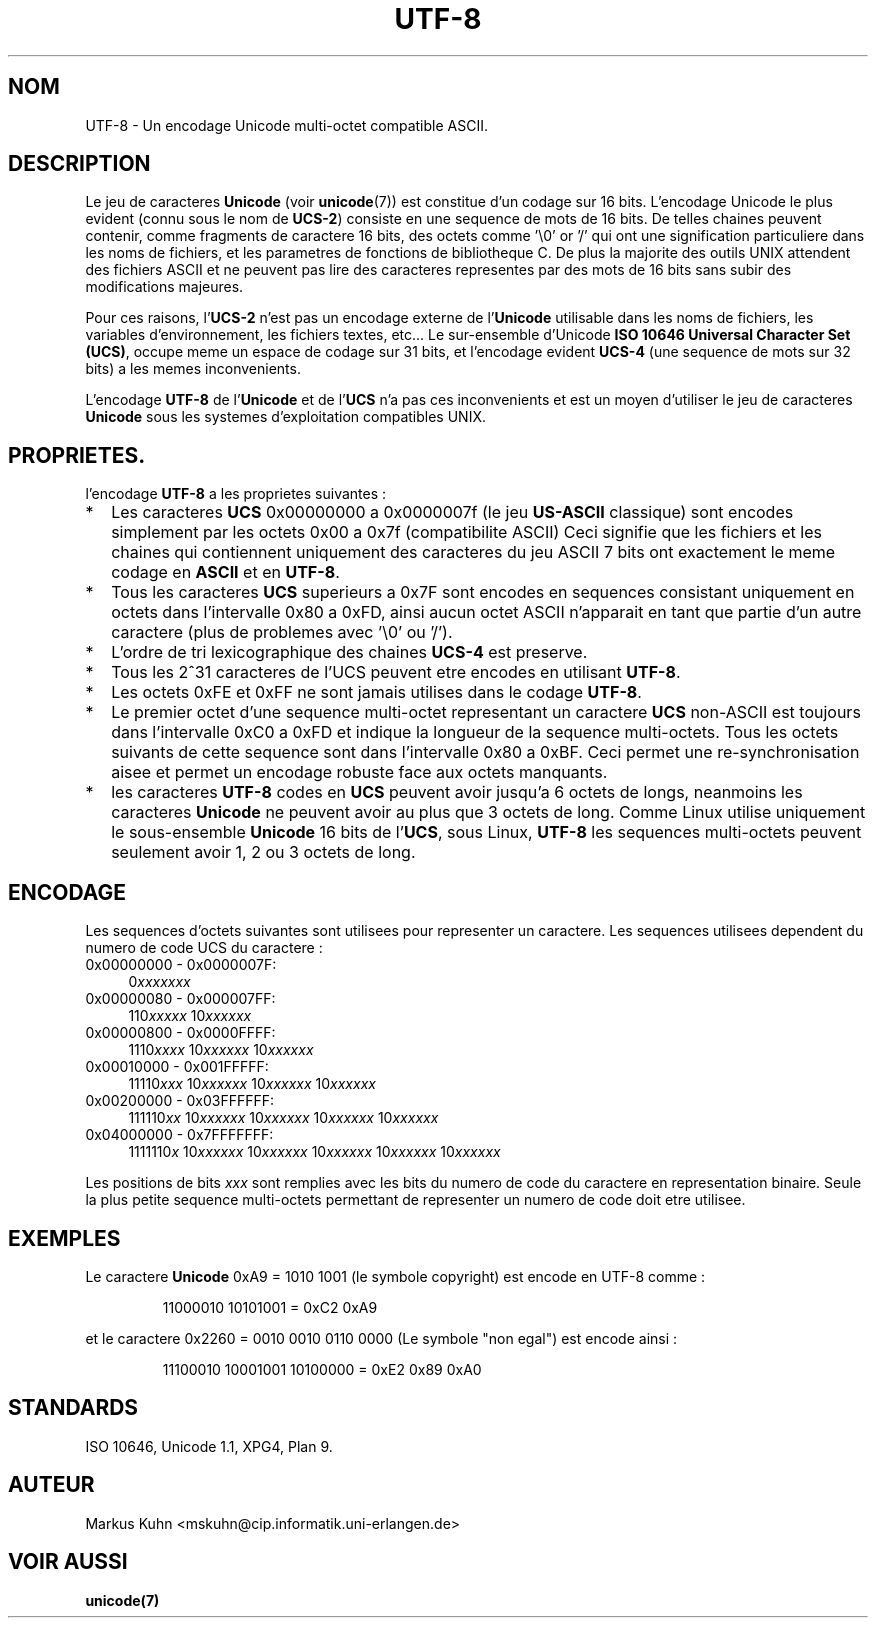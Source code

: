 .\" Hey Emacs! This file is -*- nroff -*- source.
.\"
.\" Copyright (C) Markus Kuhn, 1996
.\"
.\" This is free documentation; you can redistribute it and/or
.\" modify it under the terms of the GNU General Public License as
.\" published by the Free Software Foundation; either version 2 of
.\" the License, or (at your option) any later version.
.\"
.\" The GNU General Public License's references to "object code"
.\" and "executables" are to be interpreted as the output of any
.\" document formatting or typesetting system, including
.\" intermediate and printed output.
.\"
.\" This manual is distributed in the hope that it will be useful,
.\" but WITHOUT ANY WARRANTY; without even the implied warranty of
.\" MERCHANTABILITY or FITNESS FOR A PARTICULAR PURPOSE.  See the
.\" GNU General Public License for more details.
.\"
.\" You should have received a copy of the GNU General Public
.\" License along with this manual; if not, write to the Free
.\" Software Foundation, Inc., 675 Mass Ave, Cambridge, MA 02139,
.\" USA.
.\"
.\" 1995-11-26  Markus Kuhn <mskuhn@cip.informatik.uni-erlangen.de>
.\"      First version written
.\"
.\"
.\" Traduction 20/10/1996 par Christophe Blaess (ccb@club-internet.fr)
.\"
.TH UTF-8 7 "20 Octobre 1996" Linux "Manuel de l'administrateur Linux"
.SH NOM
UTF-8 \- Un encodage Unicode multi\-octet compatible ASCII.
.SH DESCRIPTION
Le jeu de caracteres
.B Unicode
(voir \fBunicode\fP(7)) est constitue d'un codage sur 16 bits. 
L'encodage Unicode le plus evident (connu sous le nom de
.BR UCS-2 )
consiste en une sequence de mots de 16 bits. De telles chaines
peuvent contenir, comme fragments de caractere 16 bits, des octets
comme '\\0' or '/' qui ont une signification particuliere dans les noms
de fichiers, et les parametres de fonctions de bibliotheque C.
De plus la majorite des outils UNIX attendent des fichiers ASCII et
ne peuvent pas lire des caracteres representes par des mots de 16 bits
sans subir des modifications majeures.

Pour ces raisons, 
.RB l' UCS-2
n'est pas un encodage externe de
.RB l' Unicode
utilisable dans les noms de fichiers, les variables d'environnement,
les fichiers textes, etc...
Le sur\-ensemble d'Unicode
.BR "ISO 10646 Universal Character Set (UCS)" ,
occupe meme un espace de codage sur 31 bits, et l'encodage evident
.B UCS-4
(une sequence de mots sur 32 bits) a les memes inconvenients.

L'encodage
.B UTF-8
de
.RB l' Unicode
et de
.RB l' UCS
n'a pas ces inconvenients et est un moyen d'utiliser le jeu de
caracteres
.B Unicode
sous les systemes d'exploitation compatibles UNIX.
.SH PROPRIETES.
l'encodage
.B UTF-8 
a les proprietes suivantes :
.TP 0.2i
*
Les caracteres
.B UCS
0x00000000 a 0x0000007f (le jeu
.B US-ASCII
classique) sont encodes simplement par les octets 0x00 a 0x7f (compatibilite ASCII)
Ceci signifie que les fichiers et les chaines qui contiennent uniquement des
caracteres du jeu ASCII 7 bits ont exactement le meme codage en
.B ASCII
et en
.BR UTF-8 .
.TP
*
Tous les caracteres
.B UCS
superieurs a 0x7F sont encodes en sequences consistant uniquement
en octets dans l'intervalle 0x80 a 0xFD, ainsi aucun octet
ASCII n'apparait en tant que partie d'un autre caractere (plus
de problemes avec '\\0' ou '/').
.TP
*
L'ordre de tri lexicographique des chaines
.B UCS-4
est preserve.
.TP
*
Tous les 2^31 caracteres de l'UCS peuvent etre encodes en utilisant
.BR UTF-8 .
.TP
*
Les octets 0xFE et 0xFF ne sont jamais utilises dans le codage
.BR UTF-8 .
.TP
* 
Le premier octet d'une sequence multi\-octet representant un 
caractere
.B UCS
non\-ASCII est toujours dans l'intervalle 0xC0 a 0xFD et indique la
longueur de la sequence multi\-octets.
Tous les octets suivants de cette sequence sont dans l'intervalle 0x80 a 0xBF. 
Ceci permet une re-synchronisation aisee et permet un encodage robuste
face aux octets manquants.
.TP
*
les caracteres
.B UTF-8
codes en
.B UCS
peuvent avoir jusqu'a 6 octets de longs, neanmoins les caracteres
.B Unicode
ne peuvent avoir au plus que 3 octets de long. Comme Linux utilise
uniquement le sous\-ensemble
.B Unicode
16 bits de 
.RB l' UCS ,
sous Linux,
.B UTF-8
les sequences multi\-octets peuvent seulement avoir 1, 2 ou 3
octets de long.
.SH ENCODAGE
Les sequences d'octets suivantes sont utilisees pour representer un
caractere. Les sequences utilisees dependent du numero de code UCS
du caractere :
.TP 0.4i
0x00000000 - 0x0000007F:
.RI 0 xxxxxxx
.TP
0x00000080 - 0x000007FF:
.RI 110 xxxxx 
.RI 10 xxxxxx
.TP
0x00000800 - 0x0000FFFF:
.RI 1110 xxxx
.RI 10 xxxxxx
.RI 10 xxxxxx
.TP
0x00010000 - 0x001FFFFF:
.RI 11110 xxx
.RI 10 xxxxxx
.RI 10 xxxxxx
.RI 10 xxxxxx
.TP
0x00200000 - 0x03FFFFFF:
.RI 111110 xx
.RI 10 xxxxxx
.RI 10 xxxxxx
.RI 10 xxxxxx
.RI 10 xxxxxx
.TP
0x04000000 - 0x7FFFFFFF:
.RI 1111110 x
.RI 10 xxxxxx
.RI 10 xxxxxx
.RI 10 xxxxxx
.RI 10 xxxxxx
.RI 10 xxxxxx
.PP
Les positions de bits
.I xxx
sont remplies avec les bits du numero de code du caractere en
representation binaire. Seule la plus petite sequence multi\-octets
permettant de representer un numero de code doit etre utilisee.
.SH EXEMPLES
Le caractere
.B Unicode
0xA9 = 1010 1001 (le symbole copyright) est encode
en UTF-8 comme :
.PP
.RS
11000010 10101001 = 0xC2 0xA9
.RE
.PP
et le caractere 0x2260 = 0010 0010 0110 0000 (Le symbole "non egal") est encode ainsi :
.PP
.RS
11100010 10001001 10100000 = 0xE2 0x89 0xA0
.RE
.SH STANDARDS
ISO 10646, Unicode 1.1, XPG4, Plan 9.
.SH AUTEUR
Markus Kuhn <mskuhn@cip.informatik.uni-erlangen.de>
.SH "VOIR AUSSI"
.B unicode(7)

